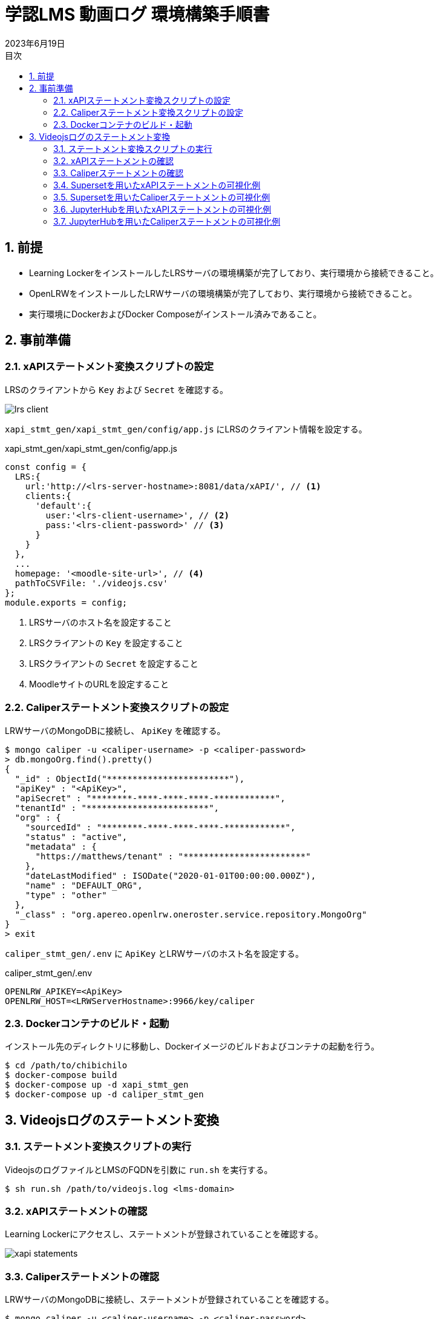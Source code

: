:encoding: utf-8
:lang: ja
:source-highlighter: rouge
:revdate: 2023年6月19日
:doctype: book
:version-label:
:chapter-label:
:toc:
:toc-title: 目次
:figure-caption: 図
:table-caption: 表
:example-caption: 例
:appendix-caption: 付録
:toclevels: 2
:pagenums:
:sectnums:
:imagesdir: images
:icons: font

= 学認LMS 動画ログ 環境構築手順書

== 前提
* Learning LockerをインストールしたLRSサーバの環境構築が完了しており、実行環境から接続できること。
* OpenLRWをインストールしたLRWサーバの環境構築が完了しており、実行環境から接続できること。
* 実行環境にDockerおよびDocker Composeがインストール済みであること。

== 事前準備
=== xAPIステートメント変換スクリプトの設定

LRSのクライアントから `Key` および `Secret` を確認する。

image::lrs-client.png[align=center]

<<<

`xapi_stmt_gen/xapi_stmt_gen/config/app.js` にLRSのクライアント情報を設定する。

.xapi_stmt_gen/xapi_stmt_gen/config/app.js
[source, javascript]
----
const config = {
  LRS:{
    url:'http://<lrs-server-hostname>:8081/data/xAPI/', // <1>
    clients:{
      'default':{
        user:'<lrs-client-username>', // <2>
        pass:'<lrs-client-password>' // <3>
      }
    }
  },
  ...
  homepage: '<moodle-site-url>', // <4>
  pathToCSVFile: './videojs.csv'
};
module.exports = config;
----
<1> LRSサーバのホスト名を設定すること
<2> LRSクライアントの `Key` を設定すること
<3> LRSクライアントの `Secret` を設定すること
<4> MoodleサイトのURLを設定すること

<<<
=== Caliperステートメント変換スクリプトの設定

LRWサーバのMongoDBに接続し、 `ApiKey` を確認する。

----
$ mongo caliper -u <caliper-username> -p <caliper-password>
> db.mongoOrg.find().pretty()
{
  "_id" : ObjectId("************************"),
  "apiKey" : "<ApiKey>",
  "apiSecret" : "********-****-****-****-************",
  "tenantId" : "************************",
  "org" : {
    "sourcedId" : "********-****-****-****-************",
    "status" : "active",
    "metadata" : {
      "https://matthews/tenant" : "************************"
    },
    "dateLastModified" : ISODate("2020-01-01T00:00:00.000Z"),
    "name" : "DEFAULT_ORG",
    "type" : "other"
  },
  "_class" : "org.apereo.openlrw.oneroster.service.repository.MongoOrg"
}
> exit
----

`caliper_stmt_gen/.env` に `ApiKey` とLRWサーバのホスト名を設定する。

.caliper_stmt_gen/.env
[source, javascript]
----
OPENLRW_APIKEY=<ApiKey>
OPENLRW_HOST=<LRWServerHostname>:9966/key/caliper
----

=== Dockerコンテナのビルド・起動
インストール先のディレクトリに移動し、Dockerイメージのビルドおよびコンテナの起動を行う。

----
$ cd /path/to/chibichilo
$ docker-compose build
$ docker-compose up -d xapi_stmt_gen
$ docker-compose up -d caliper_stmt_gen
----

== Videojsログのステートメント変換
=== ステートメント変換スクリプトの実行
VideojsのログファイルとLMSのFQDNを引数に `run.sh` を実行する。

----
$ sh run.sh /path/to/videojs.log <lms-domain>
----

=== xAPIステートメントの確認
Learning Lockerにアクセスし、ステートメントが登録されていることを確認する。

image::xapi-statements.png[align=center]

<<<
=== Caliperステートメントの確認

LRWサーバのMongoDBに接続し、ステートメントが登録されていることを確認する。

----
$ mongo caliper -u <caliper-username> -p <caliper-password>
> db.mongoEvent.find().pretty()
{
  "_id" : ObjectId("5f62c7fafc4da710189f9634"),
  "userId" : "716",
  "organizationId" : "e94e66e6-25df-4825-a9fd-109e47bd8e22",
  "tenantId" : "5e65e8d3b23e0b450a0b668f",
  "event" : {
    "_id" : "urn:uuid:a8d0ac3a-5dab-44fe-b1f2-80e45212a241",
    "context" : "http://purl.imsglobal.org/ctx/caliper/v1p2",
    "type" : "MediaEvent",
    "agent" : {
      "_id" : "716",
      "type" : "Person",
      "name" : "716",
      "description" : ""
    },
    "action" : "Started",
    "object" : {
      "_id" : "https://lms.nii.ac.jp/51/2",
      "type" : "VideoObject",
      "name" : "sample.mp4",
      "extensions" : {
        "courseId" : "51",
        "nonce" : "60f7bd9853ae464a797d8c9bdaec9f83",
        "videoplayerlog" : "videoplayerlog"
      }
    },
    "target" : {
      "_id" : "https://lms.nii.ac.jp/51/2",
      "type" : "MediaLocation",
      "currentTime" : "PT0.0S"
    },
    "edApp" : {
      "_id" : "moodle",
      "type" : "SoftwareApplication",
      "name" : "moodle",
      "description" : "Moodle is a open source learning platform designed to provide educators, administrators and learners with a single robust, secure and integrated system to create personalized learning environments."
    },
    "eventTime" : ISODate("2020-06-26T13:41:08Z"),
    "timeZoneOffset" : NumberLong(0)
  },
  "_class" : "org.apereo.openlrw.events.service.repository.MongoEvent"
} ...
----

<<<
=== Supersetを用いたxAPIステートメントの可視化例
ユーザが行った行動（日本語表記）を円グラフで可視化する例を以下に示す。

.検索条件
[cols="30%,30%,40%"]
|===
   |大項目                   |小項目             |設定値
 2+|Visualization Type                           |`Pie Chart`
   |Time                     |TIME COLUMN        |`timestamp`
.2+|Query                    |DIMENSIONS         |`statement.verb.display.ja`
                             |METRIC             |`COUNT(*)`
|===

image::superset-xapi.png[align=center]

<<<
=== Supersetを用いたCaliperステートメントの可視化例
ユーザが行った行動を円グラフで可視化する例を以下に示す。

.検索条件
[cols="30%,30%,40%"]
|===
   |大項目                   |小項目             |設定値
 2+|Visualization Type                           |`Pie Chart`
   |Time                     |TIME COLUMN        |`event.eventTime`
.2+|Query                    |DIMENSIONS         |`event.action`
                             |METRIC             |`COUNT(*)`
|===

image::superset-caliper.png[align=center]

<<<
=== JupyterHubを用いたxAPIステートメントの可視化例

link:../jupyterhub/notebooks/xAPI_statements.ipynb[xAPIステートメントを取得するノートブック]でユーザが行った行動（英語表記）を棒グラフで可視化する例を以下に示す。

image::jupyterhub-xapi.png[align=center]

<<<
=== JupyterHubを用いたCaliperステートメントの可視化例

link:../jupyterhub/notebooks/Caliper_statements.ipynb[Caliperステートメントを取得するノートブック]でユーザが行った行動を棒グラフで可視化する例を以下に示す。

image::jupyterhub-caliper.png[align=center]
